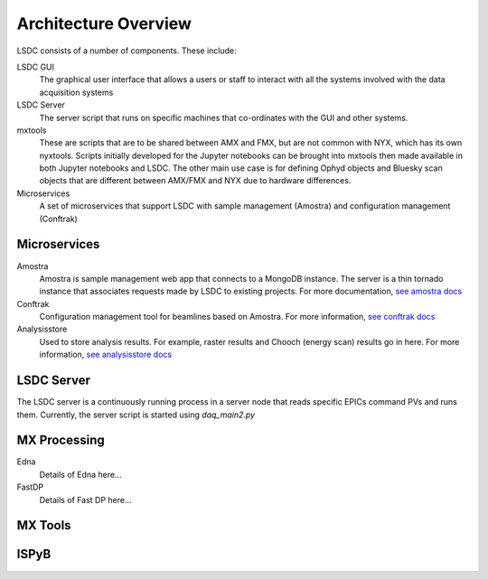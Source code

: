 Architecture Overview
=====================

.. graphviz:: ../images/graphviz/overview.dot
    :caption: Overview of the LSDC system

LSDC consists of a number of components. These include:

LSDC GUI
    The graphical user interface that allows a users or staff to interact with all the systems involved with the data acquisition systems 

LSDC Server
    The server script that runs on specific machines that co-ordinates with the GUI and other systems. 

mxtools
    These are scripts that are to be shared between AMX and FMX, but are not common with NYX, which has its own nyxtools.
    Scripts initially developed for the Jupyter notebooks can be brought into mxtools then made available in both Jupyter notebooks and LSDC.
    The other main use case is for defining Ophyd objects and Bluesky scan objects that are different between AMX/FMX and NYX due to hardware differences.

Microservices
    A set of microservices that support LSDC with sample management (Amostra) and configuration management (Conftrak)


Microservices
-------------

Amostra
    .. graphviz:: ../images/graphviz/amostra_schemas.dot
       :caption: Amostra Schema

    Amostra is sample management web app that connects to a MongoDB instance. 
    The server is a thin tornado instance that associates requests made by LSDC to existing
    projects. For more documentation, `see amostra docs <https://nsls-ii.github.io/amostra/>`_

Conftrak
    Configuration management tool for beamlines based on Amostra. For more information, `see conftrak docs <https://github.com/NSLS-II/conftrak>`_

Analysisstore
    Used to store analysis results. For example, raster results and Chooch (energy scan) results go in here. For more information, `see analysisstore docs <https://nsls-ii.github.io/analysisstore/>`_

LSDC Server
-----------
The LSDC server is a continuously running process in a server node that reads specific EPICs command PVs and runs them.
Currently, the server script is started using `daq_main2.py`

.. graphviz:: ../images/graphviz/server_overview.dot


MX Processing
-------------
.. graphviz:: ../images/graphviz/mx-processing-software.dot

Edna
    Details of Edna here...

FastDP
    Details of Fast DP here...


MX Tools
--------

ISPyB
-------


